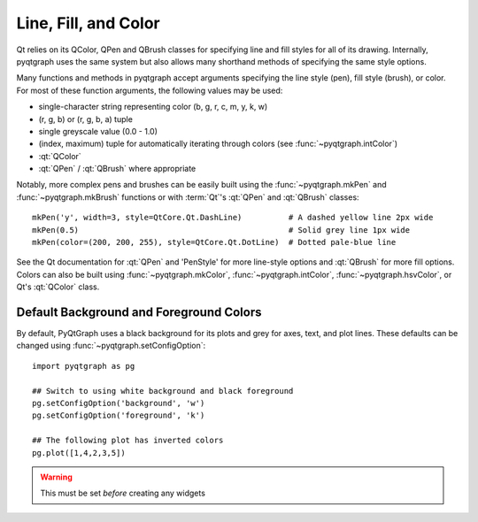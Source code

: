 Line, Fill, and Color
=====================

Qt relies on its QColor, QPen and QBrush classes for specifying line and fill styles for all of its drawing.
Internally, pyqtgraph uses the same system but also allows many shorthand methods of specifying
the same style options.

Many functions and methods in pyqtgraph accept arguments specifying the line style (pen), fill style (brush), or color. 
For most of these function arguments, the following values may be used:
    
* single-character string representing color (b, g, r, c, m, y, k, w)
* (r, g, b) or (r, g, b, a) tuple
* single greyscale value (0.0 - 1.0)
* (index, maximum) tuple for automatically iterating through colors (see :func:`~pyqtgraph.intColor`)
* :qt:`QColor`
* :qt:`QPen` / :qt:`QBrush` where appropriate

Notably, more complex pens and brushes can be easily built using the 
:func:`~pyqtgraph.mkPen` and :func:`~pyqtgraph.mkBrush` functions or with :term:`Qt`'s :qt:`QPen` and :qt:`QBrush` classes::

    mkPen('y', width=3, style=QtCore.Qt.DashLine)          # A dashed yellow line 2px wide
    mkPen(0.5)                                             # Solid grey line 1px wide
    mkPen(color=(200, 200, 255), style=QtCore.Qt.DotLine)  # Dotted pale-blue line
    
See the Qt documentation for :qt:`QPen` and 'PenStyle' for more line-style options and :qt:`QBrush` for more fill options.
Colors can also be built using :func:`~pyqtgraph.mkColor`, 
:func:`~pyqtgraph.intColor`, :func:`~pyqtgraph.hsvColor`, or Qt's :qt:`QColor` class.


Default Background and Foreground Colors
----------------------------------------

By default, PyQtGraph uses a black background for its plots and grey for axes, text, and plot lines.
These defaults can be changed using :func:`~pyqtgraph.setConfigOption`::
    
    import pyqtgraph as pg

    ## Switch to using white background and black foreground
    pg.setConfigOption('background', 'w')
    pg.setConfigOption('foreground', 'k')

    ## The following plot has inverted colors
    pg.plot([1,4,2,3,5])
  
.. warning::
    This must be set *before* creating any widgets


